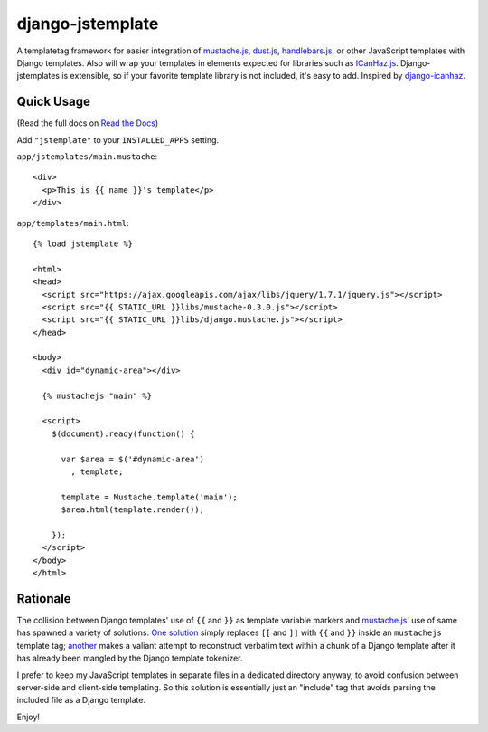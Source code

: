 =================
django-jstemplate
=================

|build status|_

.. |build status| image:: https://secure.travis-ci.org/mjumbewu/django-jstemplate.png
.. _build status: https://secure.travis-ci.org/mjumbewu/django-jstemplate

A templatetag framework for easier integration of `mustache.js`_, `dust.js`_,
`handlebars.js`_, or other JavaScript templates with Django templates. Also will
wrap your templates in elements expected for libraries such as `ICanHaz.js`_.
Django-jstemplates is extensible, so if your favorite template library is not
included, it's easy to add.  Inspired by `django-icanhaz`_.

.. _mustache.js: http://mustache.github.com/
.. _dust.js: http://akdubya.github.com/dustjs/
.. _handlebars.js: http://handlebarsjs.com/
.. _ICanHaz.js: http://icanhazjs.com/
.. _django-icanhaz: http://github.com/carljm/django-icanhaz

Quick Usage
-----------

(Read the full docs on `Read the Docs`_)

.. _Read the Docs: http://django-mustachejs.readthedocs.org/en/latest/

Add ``"jstemplate"`` to your ``INSTALLED_APPS`` setting.

``app/jstemplates/main.mustache``::

    <div>
      <p>This is {{ name }}'s template</p>
    </div>

``app/templates/main.html``::

    {% load jstemplate %}

    <html>
    <head>
      <script src="https://ajax.googleapis.com/ajax/libs/jquery/1.7.1/jquery.js"></script>
      <script src="{{ STATIC_URL }}libs/mustache-0.3.0.js"></script>
      <script src="{{ STATIC_URL }}libs/django.mustache.js"></script>
    </head>

    <body>
      <div id="dynamic-area"></div>

      {% mustachejs "main" %}

      <script>
        $(document).ready(function() {

          var $area = $('#dynamic-area')
            , template;

          template = Mustache.template('main');
          $area.html(template.render());

        });
      </script>
    </body>
    </html>


Rationale
---------

The collision between Django templates' use of ``{{`` and ``}}`` as template
variable markers and `mustache.js`_' use of same has spawned a variety of
solutions. `One solution`_ simply replaces ``[[`` and ``]]`` with ``{{`` and
``}}`` inside an ``mustachejs`` template tag; `another`_ makes a valiant attempt
to reconstruct verbatim text within a chunk of a Django template after it has
already been mangled by the Django template tokenizer.

I prefer to keep my JavaScript templates in separate files in a dedicated
directory anyway, to avoid confusion between server-side and client-side
templating. So this solution is essentially just an "include" tag that avoids
parsing the included file as a Django template.

Enjoy!

.. _one solution: https://gist.github.com/975505
.. _another: https://gist.github.com/629508
